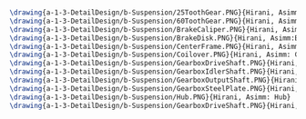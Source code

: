 #+BEGIN_SRC tex :tangle  yes :tangle Suspension.tex


\drawing{a-1-3-DetailDesign/b-Suspension/25ToothGear.PNG}{Hirani, Asimm: 25 Tooth Gear}
\drawing{a-1-3-DetailDesign/b-Suspension/60ToothGear.PNG}{Hirani, Asimm: 60 Tooth Gear}
\drawing{a-1-3-DetailDesign/b-Suspension/BrakeCaliper.PNG}{Hirani, Asimm:Brake Caliper}
\drawing{a-1-3-DetailDesign/b-Suspension/BrakeDisk.PNG}{Hirani, Asimm:Brake Disk}
\drawing{a-1-3-DetailDesign/b-Suspension/CenterFrame.PNG}{Hirani, Asimm: Center Frame}
\drawing{a-1-3-DetailDesign/b-Suspension/Coilover.PNG}{Hirani, Asimm: Coilover}
\drawing{a-1-3-DetailDesign/b-Suspension/GearboxDriveShaft.PNG}{Hirani, Asimm: Gearbox Drive Shaft}
\drawing{a-1-3-DetailDesign/b-Suspension/GearboxIdlerShaft.PNG}{Hirani, Asimm: Gearbox Idler Shaft}
\drawing{a-1-3-DetailDesign/b-Suspension/GearboxOutputShaft.PNG}{Hirani, Asimm: Gearbox Output Shaft}
\drawing{a-1-3-DetailDesign/b-Suspension/GearboxSteelPlate.PNG}{Hirani, Asimm: Gearbox Steel Plate}
\drawing{a-1-3-DetailDesign/b-Suspension/Hub.PNG}{Hirani, Asimm: Hub}
\drawing{a-1-3-DetailDesign/b-Suspension/GearboxDriveShaft.PNG}{Hirani, Asimm: Gearbox Drive Shaft}



#+END_SRC

